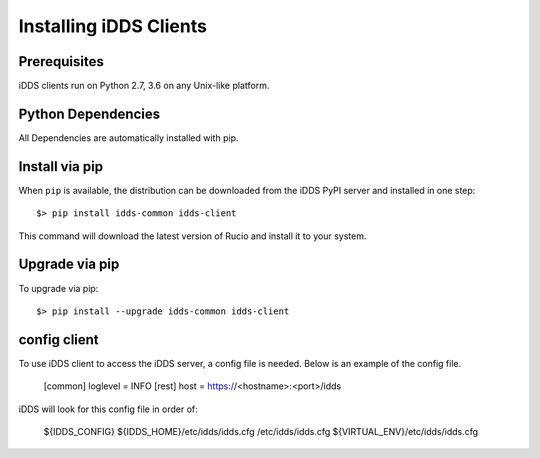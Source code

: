 Installing iDDS Clients
=======================

Prerequisites
~~~~~~~~~~~~~~

iDDS clients run on Python 2.7, 3.6 on any Unix-like platform.


Python Dependencies
~~~~~~~~~~~~~~~~~~~~

All Dependencies are automatically installed with pip.

Install via pip
~~~~~~~~~~~~~~~

When ``pip`` is available, the distribution can be downloaded from the iDDS PyPI server and installed in one step::

   $> pip install idds-common idds-client

This command will download the latest version of Rucio and install it to your system.


Upgrade via pip
~~~~~~~~~~~~~~~~

To upgrade via pip::

   $> pip install --upgrade idds-common idds-client


config client
~~~~~~~~~~~~~

To use iDDS client to access the iDDS server, a config file is needed. Below is an example of the config file.

    [common]
    loglevel = INFO
    [rest]
    host = https://<hostname>:<port>/idds

iDDS will look for this config file in order of:

    ${IDDS_CONFIG}
    ${IDDS_HOME}/etc/idds/idds.cfg
    /etc/idds/idds.cfg
    ${VIRTUAL_ENV}/etc/idds/idds.cfg

